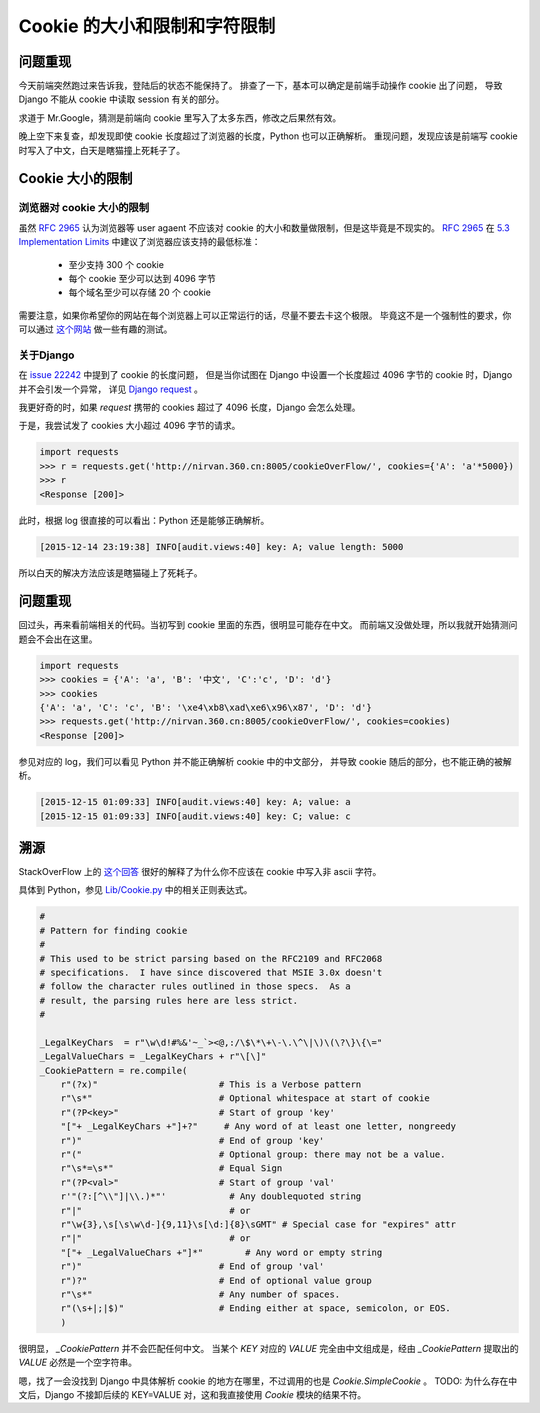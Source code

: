 Cookie 的大小和限制和字符限制
=============================


.. author:: default
.. categories:: 技术
.. tags:: 工作、问题
.. comments::


问题重现
--------

今天前端突然跑过来告诉我，登陆后的状态不能保持了。
排查了一下，基本可以确定是前端手动操作 cookie 出了问题，
导致 Django 不能从 cookie 中读取 session 有关的部分。

求道于 Mr.Google，猜测是前端向 cookie 里写入了太多东西，修改之后果然有效。

晚上空下来复查，却发现即使 cookie 长度超过了浏览器的长度，Python 也可以正确解析。
重现问题，发现应该是前端写 cookie 时写入了中文，白天是瞎猫撞上死耗子了。

Cookie 大小的限制
-----------------

浏览器对 cookie 大小的限制
++++++++++++++++++++++++++

虽然 `RFC 2965`_ 认为浏览器等 user agaent 不应该对 cookie 的大小和数量做限制，但是这毕竟是不现实的。
`RFC 2965`_ 在 `5.3 Implementation Limits`_ 中建议了浏览器应该支持的最低标准：

    - 至少支持 300 个 cookie
    - 每个 cookie 至少可以达到 4096 字节
    - 每个域名至少可以存储 20 个 cookie

需要注意，如果你希望你的网站在每个浏览器上可以正常运行的话，尽量不要去卡这个极限。
毕竟这不是一个强制性的要求，你可以通过 `这个网站 <http://browsercookielimits.squawky.net/>`_
做一些有趣的测试。

关于Django
++++++++++

在 `issue 22242 <https://code.djangoproject.com/ticket/22242>`_ 中提到了 cookie 的长度问题，
但是当你试图在 Django 中设置一个长度超过 4096 字节的 cookie 时，Django 并不会引发一个异常，
详见 `Django request <https://docs.djangoproject.com/en/1.9/ref/request-response/>`_ 。

我更好奇的时，如果 *request* 携带的 cookies 超过了 4096 长度，Django 会怎么处理。

| 于是，我尝试发了 cookies 大小超过 4096 字节的请求。

.. code-block:: python

    import requests
    >>> r = requests.get('http://nirvan.360.cn:8005/cookieOverFlow/', cookies={'A': 'a'*5000})
    >>> r
    <Response [200]>

| 此时，根据 log 很直接的可以看出：Python 还是能够正确解析。

.. code-block:: python

    [2015-12-14 23:19:38] INFO[audit.views:40] key: A; value length: 5000

| 所以白天的解决方法应该是瞎猫碰上了死耗子。

问题重现
--------

| 回过头，再来看前端相关的代码。当初写到 cookie 里面的东西，很明显可能存在中文。
  而前端又没做处理，所以我就开始猜测问题会不会出在这里。

.. code-block:: python

    import requests
    >>> cookies = {'A': 'a', 'B': '中文', 'C':'c', 'D': 'd'}
    >>> cookies
    {'A': 'a', 'C': 'c', 'B': '\xe4\xb8\xad\xe6\x96\x87', 'D': 'd'}
    >>> requests.get('http://nirvan.360.cn:8005/cookieOverFlow/', cookies=cookies)
    <Response [200]>

| 参见对应的 log，我们可以看见 Python 并不能正确解析 cookie 中的中文部分，
  并导致 cookie 随后的部分，也不能正确的被解析。

.. code-block:: python

    [2015-12-15 01:09:33] INFO[audit.views:40] key: A; value: a
    [2015-12-15 01:09:33] INFO[audit.views:40] key: C; value: c

溯源
----

StackOverFlow 上的 `这个回答 <http://stackoverflow.com/questions/1969232/allowed-characters-in-cookies>`_
很好的解释了为什么你不应该在 cookie 中写入非 ascii 字符。

| 具体到 Python，参见 `Lib/Cookie.py <https://hg.python.org/cpython/file/2.7/Lib/Cookie.py>`_ 中的相关正则表达式。


.. code-block:: python


    #
    # Pattern for finding cookie
    #
    # This used to be strict parsing based on the RFC2109 and RFC2068
    # specifications.  I have since discovered that MSIE 3.0x doesn't
    # follow the character rules outlined in those specs.  As a
    # result, the parsing rules here are less strict.
    #

    _LegalKeyChars  = r"\w\d!#%&'~_`><@,:/\$\*\+\-\.\^\|\)\(\?\}\{\="
    _LegalValueChars = _LegalKeyChars + r"\[\]"
    _CookiePattern = re.compile(
        r"(?x)"                       # This is a Verbose pattern
        r"\s*"                        # Optional whitespace at start of cookie
        r"(?P<key>"                   # Start of group 'key'
        "["+ _LegalKeyChars +"]+?"     # Any word of at least one letter, nongreedy
        r")"                          # End of group 'key'
        r"("                          # Optional group: there may not be a value.
        r"\s*=\s*"                    # Equal Sign
        r"(?P<val>"                   # Start of group 'val'
        r'"(?:[^\\"]|\\.)*"'            # Any doublequoted string
        r"|"                            # or
        r"\w{3},\s[\s\w\d-]{9,11}\s[\d:]{8}\sGMT" # Special case for "expires" attr
        r"|"                            # or
        "["+ _LegalValueChars +"]*"        # Any word or empty string
        r")"                          # End of group 'val'
        r")?"                         # End of optional value group
        r"\s*"                        # Any number of spaces.
        r"(\s+|;|$)"                  # Ending either at space, semicolon, or EOS.
        )

| 很明显， *_CookiePattern* 并不会匹配任何中文。
  当某个 *KEY* 对应的 *VALUE* 完全由中文组成是，经由 *_CookiePattern* 提取出的 *VALUE* 必然是一个空字符串。

嗯，找了一会没找到 Django 中具体解析 cookie 的地方在哪里，不过调用的也是 *Cookie.SimpleCookie* 。
TODO: 为什么存在中文后，Django 不接卸后续的 KEY=VALUE 对，这和我直接使用 *Cookie* 模块的结果不符。

.. _RFC 2965: http://www.ietf.org/rfc/rfc2965.txt
.. _5.3 Implementation Limits: http://www.ietf.org/rfc/rfc2965.txt
